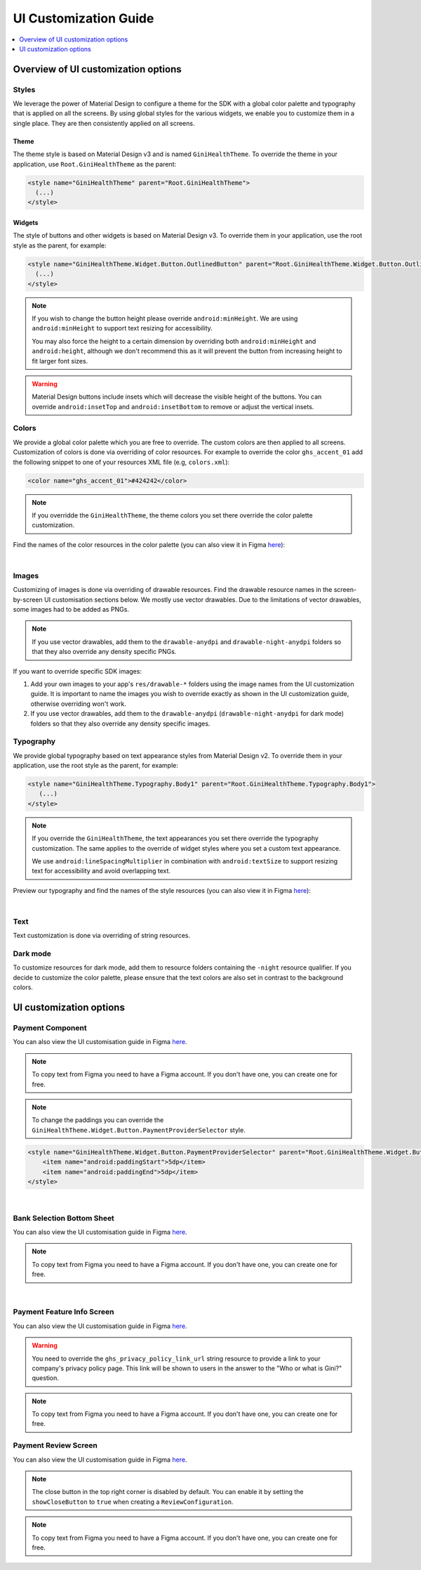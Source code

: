 UI Customization Guide
======================

..
  Headers:
  h1 =====
  h2 -----
  h3 ~~~~~
  h4 +++++
  h5 ^^^^^

.. contents::
   :depth: 1
   :local:

Overview of UI customization options
------------------------------------

Styles
~~~~~~

We leverage the power of Material Design to configure a theme for the SDK with a global color palette and typography
that is applied on all the screens. By using global styles for the various widgets, we enable you to customize them in a
single place. They are then consistently applied on all screens.

Theme
+++++

The theme style is based on Material Design v3 and is named ``GiniHealthTheme``. To override the theme in your
application, use ``Root.GiniHealthTheme`` as the parent:

.. code-block:: xml

    <style name="GiniHealthTheme" parent="Root.GiniHealthTheme">
      (...)
    </style>

Widgets
+++++++

The style of buttons and other widgets is based on Material Design v3. To override them in your application, use the
root style as the parent, for example:

.. code-block:: xml

    <style name="GiniHealthTheme.Widget.Button.OutlinedButton" parent="Root.GiniHealthTheme.Widget.Button.OutlinedButton">
      (...)
    </style>

.. note::

    If you wish to change the button height please override ``android:minHeight``. We are using ``android:minHeight`` to
    support text resizing for accessibility.

    You may also force the height to a certain dimension by overriding both
    ``android:minHeight`` and ``android:height``, although we don't recommend this as it will prevent the button from increasing
    height to fit larger font sizes.

.. warning::

    Material Design buttons include insets which will decrease the visible height of the buttons. You can override
    ``android:insetTop`` and ``android:insetBottom`` to remove or adjust the vertical insets.

Colors
~~~~~~

We provide a global color palette which you are free to override. The custom colors are then applied to all screens.
Customization of colors is done via overriding of color resources. For example to override the color ``ghs_accent_01`` add
the following snippet to one of your resources XML file (e.g, ``colors.xml``):

.. code-block:: xml

    <color name="ghs_accent_01">#424242</color>

.. note::

    If you overridde the ``GiniHealthTheme``, the theme colors you set there override the color palette customization.

Find the names of the color resources in the color palette (you can also view it in Figma `here
<https://www.figma.com/file/AJTss4k0M6R2OxH0VQepdP/Android-Gini-Health-SDK-3.0.0-UI-Customisation?type=design&node-id=8502%3A357&mode=design&t=A1pTQWjJWSBUR6Zi-1>`_): 

.. raw:: html

    <iframe style="border: 1px solid rgba(0, 0, 0, 0.1);" width="600" height="450"
    src="https://www.figma.com/embed?embed_host=share&url=https%3A%2F%2Fwww.figma.com%2Ffile%2FAJTss4k0M6R2OxH0VQepdP%2FAndroid-Gini-Health-SDK-3.0.0-UI-Customisation%3Ftype%3Ddesign%26node-id%3D8502%253A357%26mode%3Ddesign%26t%3DA1pTQWjJWSBUR6Zi-1"
    allowfullscreen></iframe>

|

Images
~~~~~~

Customizing of images is done via overriding of drawable resources. Find the drawable resource names in the
screen-by-screen UI customisation sections below. We mostly use vector drawables.
Due to the limitations of vector drawables, some images had to be added as PNGs.

.. note::

    If you use vector drawables, add them to the ``drawable-anydpi`` and ``drawable-night-anydpi`` folders so that they also
    override any density specific PNGs.

If you want to override specific SDK images:

1. Add your own images to your app's ``res/drawable-*`` folders using the image names from the UI customization guide.
   It is important to name the images you wish to override exactly as shown in the UI customization guide, otherwise
   overriding won't work.
2. If you use vector drawables, add them to the ``drawable-anydpi`` (``drawable-night-anydpi`` for dark mode) folders so
   that they also override any density specific images.

Typography
~~~~~~~~~~~

We provide global typography based on text appearance styles from Material Design v2. To override them in your
application, use the root style as the parent, for example:

.. code-block:: xml

    <style name="GiniHealthTheme.Typography.Body1" parent="Root.GiniHealthTheme.Typography.Body1">
       (...)
    </style>

.. note::

    If you override the ``GiniHealthTheme``, the text appearances you set there override the typography customization. The
    same applies to the override of widget styles where you set a custom text appearance.

    We use ``android:lineSpacingMultiplier`` in combination with ``android:textSize`` to support resizing text for accessibility and avoid overlapping text.

Preview our typography and find the names of the style resources (you can also view it in Figma `here
<https://www.figma.com/file/AJTss4k0M6R2OxH0VQepdP/Android-Gini-Health-SDK-3.0.0-UI-Customisation?type=design&node-id=8503%3A491&mode=design&t=zZkiuvx3neNm8Tmv-1>`_):

.. raw:: html

    <iframe style="border: 1px solid rgba(0, 0, 0, 0.1);" width="600" height="450"
    src="https://www.figma.com/embed?embed_host=share&url=https%3A%2F%2Fwww.figma.com%2Ffile%2FAJTss4k0M6R2OxH0VQepdP%2FAndroid-Gini-Health-SDK-3.0.0-UI-Customisation%3Ftype%3Ddesign%26node-id%3D8503%253A491%26mode%3Ddesign%26t%3DzZkiuvx3neNm8Tmv-1"
    allowfullscreen></iframe>

|

Text
~~~~

Text customization is done via overriding of string resources.

Dark mode
~~~~~~~~~~

To customize resources for dark mode, add them to resource folders containing the ``-night`` resource qualifier. If you
decide to customize the color palette, please ensure that the text colors are also set in contrast to the background
colors.

UI customization options
------------------------

Payment Component
~~~~~~~~~~~~~~~~~

You can also view the UI customisation guide in Figma `here
<https://www.figma.com/file/kI24VceZD7WzNpEkE6f0fX/Android-Gini-Health-SDK-4.1-UI-Customisation?type=design&node-id=8663-1324&mode=design&t=OX3i9T5ItG0jIln0-4>`_.

.. note::

    To copy text from Figma you need to have a Figma account. If you don't have one, you can create one for free.

.. note::

    To change the paddings you can override the ``GiniHealthTheme.Widget.Button.PaymentProviderSelector`` style.

.. code-block:: xml

    <style name="GiniHealthTheme.Widget.Button.PaymentProviderSelector" parent="Root.GiniHealthTheme.Widget.Button.PaymentProviderSelector">
        <item name="android:paddingStart">5dp</item>
        <item name="android:paddingEnd">5dp</item>
    </style>

.. raw:: html

    <iframe style="border: 1px solid rgba(0, 0, 0, 0.1);" width="600" height="450"
    src="https://www.figma.com/embed?embed_host=share&url=https://www.figma.com/file/kI24VceZD7WzNpEkE6f0fX/Android-Gini-Health-SDK-4.1-UI-Customisation?type=design&node-id=8663-1324&mode=design&t=OX3i9T5ItG0jIln0-4"
    allowfullscreen></iframe>

|

Bank Selection Bottom Sheet
~~~~~~~~~~~~~~~~~~~~~~~~~~~

You can also view the UI customisation guide in Figma `here
<https://www.figma.com/file/kI24VceZD7WzNpEkE6f0fX/Android-Gini-Health-SDK-4.1-UI-Customisation?type=design&node-id=8794-1437&mode=design&t=OX3i9T5ItG0jIln0-4>`_.

.. note::

    To copy text from Figma you need to have a Figma account. If you don't have one, you can create one for free.

.. raw:: html

    <iframe style="border: 1px solid rgba(0, 0, 0, 0.1);" width="600" height="450"
    src="https://www.figma.com/embed?embed_host=share&url=https://www.figma.com/file/kI24VceZD7WzNpEkE6f0fX/Android-Gini-Health-SDK-4.1-UI-Customisation?type=design&node-id=8794-1437&mode=design&t=OX3i9T5ItG0jIln0-4"
    allowfullscreen></iframe>

|

Payment Feature Info Screen
~~~~~~~~~~~~~~~~~~~~~~~~~~~

You can also view the UI customisation guide in Figma `here
<https://www.figma.com/file/kI24VceZD7WzNpEkE6f0fX/Android-Gini-Health-SDK-4.1-UI-Customisation?type=design&node-id=8865-1784&mode=design&t=OX3i9T5ItG0jIln0-4>`_.

.. warning::

    You need to override the ``ghs_privacy_policy_link_url`` string resource to provide a link to your company's privacy
    policy page. This link will be shown to users in the answer to the "Who or what is Gini?" question.

.. note::

    To copy text from Figma you need to have a Figma account. If you don't have one, you can create one for free.

.. raw:: html

    <iframe style="border: 1px solid rgba(0, 0, 0, 0.1);" width="600" height="450"
    src="https://www.figma.com/embed?embed_host=share&url=https://www.figma.com/file/kI24VceZD7WzNpEkE6f0fX/Android-Gini-Health-SDK-4.1-UI-Customisation?type=design&node-id=8865-1784&mode=design&t=OX3i9T5ItG0jIln0-4"
    allowfullscreen></iframe>

Payment Review Screen
~~~~~~~~~~~~~~~~~~~~~

You can also view the UI customisation guide in Figma `here
<https://www.figma.com/file/kI24VceZD7WzNpEkE6f0fX/Android-Gini-Health-SDK-4.1-UI-Customisation?type=design&node-id=8856-2345&mode=design&t=OX3i9T5ItG0jIln0-4>`_.

.. note::

    The close button in the top right corner is disabled by default. You can enable it by setting the
    ``showCloseButton`` to ``true`` when creating a ``ReviewConfiguration``.

.. note::

    To copy text from Figma you need to have a Figma account. If you don't have one, you can create one for free.

.. raw:: html

    <iframe style="border: 1px solid rgba(0, 0, 0, 0.1);" width="600" height="450"
    src="https://www.figma.com/embed?embed_host=share&url=https://www.figma.com/file/kI24VceZD7WzNpEkE6f0fX/Android-Gini-Health-SDK-4.1-UI-Customisation?type=design&node-id=8856-2345&mode=design&t=OX3i9T5ItG0jIln0-4"
    allowfullscreen></iframe>

